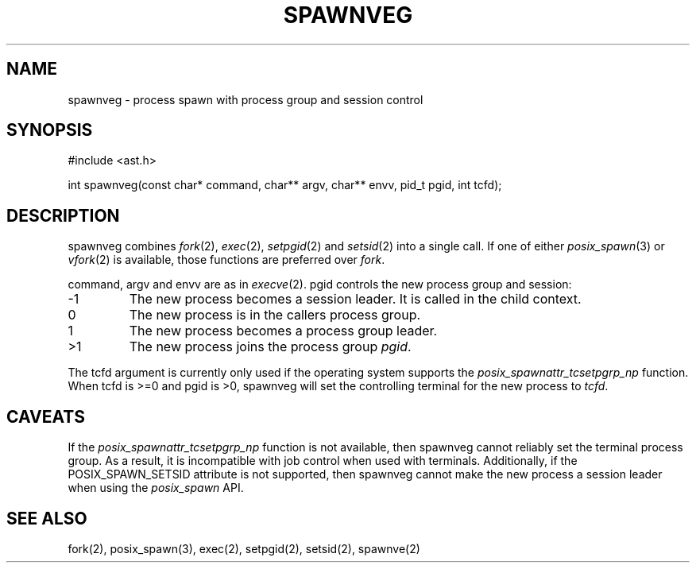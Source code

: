 .fp 5 CW
.de Af
.ds ;G \\*(;G\\f\\$1\\$3\\f\\$2
.if !\\$4 .Af \\$2 \\$1 "\\$4" "\\$5" "\\$6" "\\$7" "\\$8" "\\$9"
..
.de aF
.ie \\$3 .ft \\$1
.el \{\
.ds ;G \&
.nr ;G \\n(.f
.Af "\\$1" "\\$2" "\\$3" "\\$4" "\\$5" "\\$6" "\\$7" "\\$8" "\\$9"
\\*(;G
.ft \\n(;G \}
..
.de L
.aF 5 \\n(.f "\\$1" "\\$2" "\\$3" "\\$4" "\\$5" "\\$6" "\\$7"
..
.de LR
.aF 5 1 "\\$1" "\\$2" "\\$3" "\\$4" "\\$5" "\\$6" "\\$7"
..
.de RL
.aF 1 5 "\\$1" "\\$2" "\\$3" "\\$4" "\\$5" "\\$6" "\\$7"
..
.de EX		\" start example
.ta 1i 2i 3i 4i 5i 6i
.PP
.RS 
.PD 0
.ft 5
.nf
..
.de EE		\" end example
.fi
.ft
.PD
.RE
.PP
..
.TH SPAWNVEG 3
.SH NAME
spawnveg \- process spawn with process group and session control
.SH SYNOPSIS
.L "#include <ast.h>"
.sp
.L "int spawnveg(const char* command, char** argv, char** envv, pid_t pgid, int tcfd);"
.SH DESCRIPTION
.L spawnveg
combines
.IR fork (2),
.IR exec (2),
.IR setpgid (2)
and
.IR setsid (2)
into a single call.
If one of either
.IR posix_spawn (3)
or
.IR vfork (2)
is available, those functions are preferred over
.IR fork .
.PP
.LR command ,
.L argv
and
.L envv
are as in
.IR execve (2).
.L pgid
controls the new process group and session:
.TP
.L -1
The new process becomes a session leader.
It is called in the child context.
.TP
.L 0
The new process is in the callers process group.
.TP
.L 1
The new process becomes a process group leader.
.TP
.L >1
The new process joins the process group
.IR pgid .
.PP
The
.L tcfd
argument is currently only used if the operating system supports the
.I posix_spawnattr_tcsetpgrp_np
function.
When
.L tcfd
is
.L >=0
and
.L pgid
is
.LR >0 ,
spawnveg will set the controlling terminal for the new process to
.IR tcfd .
.SH CAVEATS
If the
.I posix_spawnattr_tcsetpgrp_np
function is not available, then
.L spawnveg
cannot reliably set the terminal process group.
As a result, it is incompatible with job control when used with terminals.
Additionally, if the
.L POSIX_SPAWN_SETSID
attribute is not supported, then
.L spawnveg
cannot make the new process a session leader when using the
.I posix_spawn
API.
.SH "SEE ALSO"
fork(2), posix_spawn(3), exec(2), setpgid(2), setsid(2), spawnve(2)
